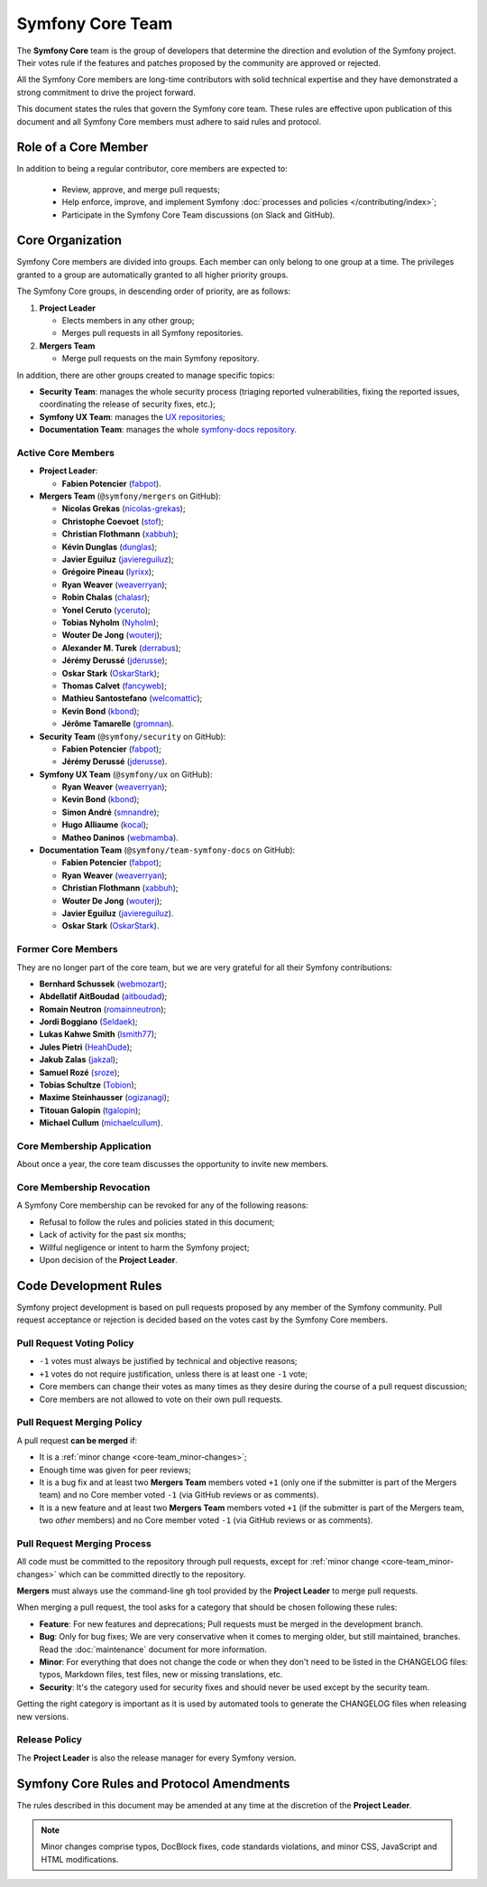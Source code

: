 Symfony Core Team
=================

The **Symfony Core** team is the group of developers that determine the
direction and evolution of the Symfony project. Their votes rule if the
features and patches proposed by the community are approved or rejected.

All the Symfony Core members are long-time contributors with solid technical
expertise and they have demonstrated a strong commitment to drive the project
forward.

This document states the rules that govern the Symfony core team. These rules
are effective upon publication of this document and all Symfony Core members
must adhere to said rules and protocol.

Role of a Core Member
---------------------

In addition to being a regular contributor, core members are expected to:

 * Review, approve, and merge pull requests;

 * Help enforce, improve, and implement Symfony :doc:`processes and policies </contributing/index>`;

 * Participate in the Symfony Core Team discussions (on Slack and GitHub).

Core Organization
-----------------

Symfony Core members are divided into groups. Each member can only belong to one
group at a time. The privileges granted to a group are automatically granted to
all higher priority groups.

The Symfony Core groups, in descending order of priority, are as follows:

1. **Project Leader**

   * Elects members in any other group;
   * Merges pull requests in all Symfony repositories.

2. **Mergers Team**

   * Merge pull requests on the main Symfony repository.

In addition, there are other groups created to manage specific topics:

* **Security Team**: manages the whole security process (triaging reported vulnerabilities,
  fixing the reported issues, coordinating the release of security fixes, etc.);

* **Symfony UX Team**: manages the `UX repositories`_;

* **Documentation Team**: manages the whole `symfony-docs repository`_.

Active Core Members
~~~~~~~~~~~~~~~~~~~

* **Project Leader**:

  * **Fabien Potencier** (`fabpot`_).

* **Mergers Team** (``@symfony/mergers`` on GitHub):

  * **Nicolas Grekas** (`nicolas-grekas`_);
  * **Christophe Coevoet** (`stof`_);
  * **Christian Flothmann** (`xabbuh`_);
  * **Kévin Dunglas** (`dunglas`_);
  * **Javier Eguiluz** (`javiereguiluz`_);
  * **Grégoire Pineau** (`lyrixx`_);
  * **Ryan Weaver** (`weaverryan`_);
  * **Robin Chalas** (`chalasr`_);
  * **Yonel Ceruto** (`yceruto`_);
  * **Tobias Nyholm** (`Nyholm`_);
  * **Wouter De Jong** (`wouterj`_);
  * **Alexander M. Turek** (`derrabus`_);
  * **Jérémy Derussé** (`jderusse`_);
  * **Oskar Stark** (`OskarStark`_);
  * **Thomas Calvet** (`fancyweb`_);
  * **Mathieu Santostefano** (`welcomattic`_);
  * **Kevin Bond** (`kbond`_);
  * **Jérôme Tamarelle** (`gromnan`_).

* **Security Team** (``@symfony/security`` on GitHub):

  * **Fabien Potencier** (`fabpot`_);
  * **Jérémy Derussé** (`jderusse`_).

* **Symfony UX Team** (``@symfony/ux`` on GitHub):

  * **Ryan Weaver** (`weaverryan`_);
  * **Kevin Bond** (`kbond`_);
  * **Simon André** (`smnandre`_);
  * **Hugo Alliaume** (`kocal`_);
  * **Matheo Daninos** (`webmamba`_).

* **Documentation Team** (``@symfony/team-symfony-docs`` on GitHub):

  * **Fabien Potencier** (`fabpot`_);
  * **Ryan Weaver** (`weaverryan`_);
  * **Christian Flothmann** (`xabbuh`_);
  * **Wouter De Jong** (`wouterj`_);
  * **Javier Eguiluz** (`javiereguiluz`_).
  * **Oskar Stark** (`OskarStark`_).

Former Core Members
~~~~~~~~~~~~~~~~~~~

They are no longer part of the core team, but we are very grateful for all their
Symfony contributions:

* **Bernhard Schussek** (`webmozart`_);
* **Abdellatif AitBoudad** (`aitboudad`_);
* **Romain Neutron** (`romainneutron`_);
* **Jordi Boggiano** (`Seldaek`_);
* **Lukas Kahwe Smith** (`lsmith77`_);
* **Jules Pietri** (`HeahDude`_);
* **Jakub Zalas** (`jakzal`_);
* **Samuel Rozé** (`sroze`_);
* **Tobias Schultze** (`Tobion`_);
* **Maxime Steinhausser** (`ogizanagi`_);
* **Titouan Galopin** (`tgalopin`_);
* **Michael Cullum** (`michaelcullum`_).

Core Membership Application
~~~~~~~~~~~~~~~~~~~~~~~~~~~

About once a year, the core team discusses the opportunity to invite new members.

Core Membership Revocation
~~~~~~~~~~~~~~~~~~~~~~~~~~

A Symfony Core membership can be revoked for any of the following reasons:

* Refusal to follow the rules and policies stated in this document;
* Lack of activity for the past six months;
* Willful negligence or intent to harm the Symfony project;
* Upon decision of the **Project Leader**.

Code Development Rules
----------------------

Symfony project development is based on pull requests proposed by any member
of the Symfony community. Pull request acceptance or rejection is decided based
on the votes cast by the Symfony Core members.

Pull Request Voting Policy
~~~~~~~~~~~~~~~~~~~~~~~~~~

* ``-1`` votes must always be justified by technical and objective reasons;

* ``+1`` votes do not require justification, unless there is at least one
  ``-1`` vote;

* Core members can change their votes as many times as they desire
  during the course of a pull request discussion;

* Core members are not allowed to vote on their own pull requests.

Pull Request Merging Policy
~~~~~~~~~~~~~~~~~~~~~~~~~~~

A pull request **can be merged** if:

* It is a :ref:`minor change <core-team_minor-changes>`;

* Enough time was given for peer reviews;

* It is a bug fix and at least two **Mergers Team** members voted ``+1``
  (only one if the submitter is part of the Mergers team) and no Core
  member voted ``-1`` (via GitHub reviews or as comments).

* It is a new feature and at least two **Mergers Team** members voted
  ``+1`` (if the submitter is part of the Mergers team, two *other* members)
  and no Core member voted ``-1`` (via GitHub reviews or as comments).

Pull Request Merging Process
~~~~~~~~~~~~~~~~~~~~~~~~~~~~

All code must be committed to the repository through pull requests, except for
:ref:`minor change <core-team_minor-changes>` which can be committed directly
to the repository.

**Mergers** must always use the command-line ``gh`` tool provided by the
**Project Leader** to merge pull requests.

When merging a pull request, the tool asks for a category that should be chosen
following these rules:

* **Feature**: For new features and deprecations; Pull requests must be merged
  in the development branch.

* **Bug**: Only for bug fixes; We are very conservative when it comes to
  merging older, but still maintained, branches. Read the :doc:`maintenance`
  document for more information.

* **Minor**: For everything that does not change the code or when they don't
  need to be listed in the CHANGELOG files: typos, Markdown files, test files,
  new or missing translations, etc.

* **Security**: It's the category used for security fixes and should never be
  used except by the security team.

Getting the right category is important as it is used by automated tools to
generate the CHANGELOG files when releasing new versions.

Release Policy
~~~~~~~~~~~~~~

The **Project Leader** is also the release manager for every Symfony version.

Symfony Core Rules and Protocol Amendments
------------------------------------------

The rules described in this document may be amended at any time at the
discretion of the **Project Leader**.

.. _core-team_minor-changes:

.. note::

    Minor changes comprise typos, DocBlock fixes, code standards
    violations, and minor CSS, JavaScript and HTML modifications.

.. _`symfony-docs repository`: https://github.com/symfony/symfony-docs
.. _`UX repositories`: https://github.com/symfony/ux
.. _`fabpot`: https://github.com/fabpot/
.. _`webmozart`: https://github.com/webmozart/
.. _`Tobion`: https://github.com/Tobion/
.. _`nicolas-grekas`: https://github.com/nicolas-grekas/
.. _`stof`: https://github.com/stof/
.. _`dunglas`: https://github.com/dunglas/
.. _`jakzal`: https://github.com/jakzal/
.. _`Seldaek`: https://github.com/Seldaek/
.. _`weaverryan`: https://github.com/weaverryan/
.. _`aitboudad`: https://github.com/aitboudad/
.. _`xabbuh`: https://github.com/xabbuh/
.. _`javiereguiluz`: https://github.com/javiereguiluz/
.. _`lyrixx`: https://github.com/lyrixx/
.. _`chalasr`: https://github.com/chalasr/
.. _`ogizanagi`: https://github.com/ogizanagi/
.. _`Nyholm`: https://github.com/Nyholm
.. _`sroze`: https://github.com/sroze
.. _`yceruto`: https://github.com/yceruto
.. _`michaelcullum`: https://github.com/michaelcullum
.. _`wouterj`: https://github.com/wouterj
.. _`HeahDude`: https://github.com/HeahDude
.. _`OskarStark`: https://github.com/OskarStark
.. _`romainneutron`: https://github.com/romainneutron
.. _`lsmith77`: https://github.com/lsmith77/
.. _`derrabus`: https://github.com/derrabus/
.. _`jderusse`: https://github.com/jderusse/
.. _`tgalopin`: https://github.com/tgalopin/
.. _`fancyweb`: https://github.com/fancyweb/
.. _`welcomattic`: https://github.com/welcomattic/
.. _`kbond`: https://github.com/kbond/
.. _`gromnan`: https://github.com/gromnan/
.. _`smnandre`: https://github.com/smnandre/
.. _`kocal`: https://github.com/kocal/
.. _`webmamba`: https://github.com/webmamba/
